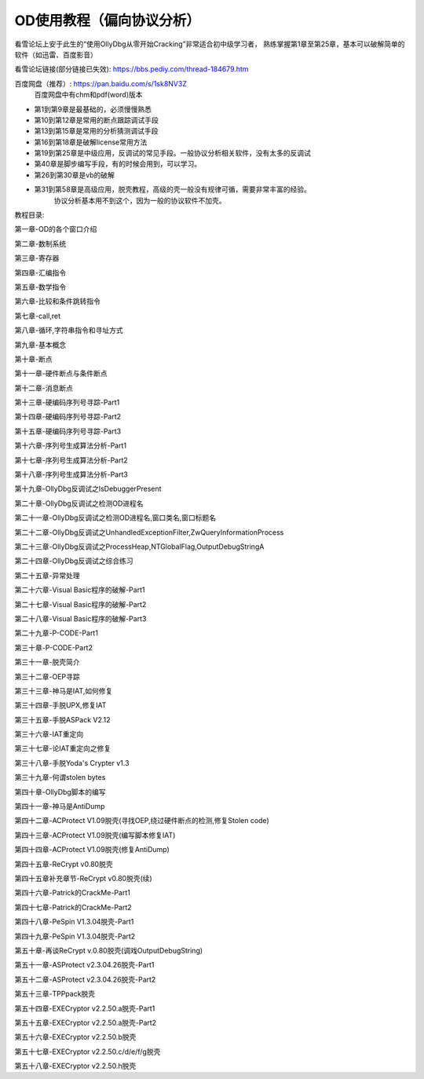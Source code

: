 OD使用教程（偏向协议分析）
===========================

看雪论坛上安于此生的“使用OllyDbg从零开始Cracking”非常适合初中级学习者，
熟练掌握第1章至第25章，基本可以破解简单的软件（如迅雷、百度影音）

看雪论坛链接(部分链接已失效): https://bbs.pediy.com/thread-184679.htm

百度网盘（推荐）:  https://pan.baidu.com/s/1sk8NV3Z
   百度网盘中有chm和pdf(word)版本

* 第1到第9章是最基础的，必须慢慢熟悉
* 第10到第12章是常用的断点跟踪调试手段
* 第13到第15章是常用的分析猜测调试手段
* 第16到第18章是破解license常用方法
* 第19到第25章是中级应用，反调试的常见手段。一般协议分析相关软件，没有太多的反调试
* 第40章是脚步编写手段，有的时候会用到，可以学习。
* 第26到第30章是vb的破解 
* 第31到第58章是高级应用，脱壳教程，高级的壳一般没有规律可循，需要非常丰富的经验。
   协议分析基本用不到这个，因为一般的协议软件不加壳。


教程目录:

第一章-OD的各个窗口介绍

第二章-数制系统

第三章-寄存器

第四章-汇编指令

第五章-数学指令

第六章-比较和条件跳转指令

第七章-call,ret

第八章-循环,字符串指令和寻址方式

第九章-基本概念

第十章-断点

第十一章-硬件断点与条件断点

第十二章-消息断点

第十三章-硬编码序列号寻踪-Part1

第十四章-硬编码序列号寻踪-Part2

第十五章-硬编码序列号寻踪-Part3

第十六章-序列号生成算法分析-Part1

第十七章-序列号生成算法分析-Part2

第十八章-序列号生成算法分析-Part3

第十九章-OllyDbg反调试之IsDebuggerPresent

第二十章-OllyDbg反调试之检测OD进程名

第二十一章-OllyDbg反调试之检测OD进程名,窗口类名,窗口标题名

第二十二章-OllyDbg反调试之UnhandledExceptionFilter,ZwQueryInformationProcess

第二十三章-OllyDbg反调试之ProcessHeap,NTGlobalFlag,OutputDebugStringA

第二十四章-OllyDbg反调试之综合练习

第二十五章-异常处理

第二十六章-Visual Basic程序的破解-Part1

第二十七章-Visual Basic程序的破解-Part2

第二十八章-Visual Basic程序的破解-Part3

第二十九章-P-CODE-Part1

第三十章-P-CODE-Part2

第三十一章-脱壳简介

第三十二章-OEP寻踪

第三十三章-神马是IAT,如何修复

第三十四章-手脱UPX,修复IAT

第三十五章-手脱ASPack V2.12

第三十六章-IAT重定向

第三十七章-论IAT重定向之修复

第三十八章-手脱Yoda's Crypter v1.3

第三十九章-何谓stolen bytes

第四十章-OllyDbg脚本的编写

第四十一章-神马是AntiDump

第四十二章-ACProtect V1.09脱壳(寻找OEP,绕过硬件断点的检测,修复Stolen code)

第四十三章-ACProtect V1.09脱壳(编写脚本修复IAT)

第四十四章-ACProtect V1.09脱壳(修复AntiDump)

第四十五章-ReCrypt v0.80脱壳

第四十五章补充章节-ReCrypt v0.80脱壳(续)

第四十六章-Patrick的CrackMe-Part1

第四十七章-Patrick的CrackMe-Part2

第四十八章-PeSpin V1.3.04脱壳-Part1

第四十九章-PeSpin V1.3.04脱壳-Part2

第五十章-再谈ReCrypt v.0.80脱壳(调戏OutputDebugString)

第五十一章-ASProtect v2.3.04.26脱壳-Part1

第五十二章-ASProtect v2.3.04.26脱壳-Part2

第五十三章-TPPpack脱壳

第五十四章-EXECryptor v2.2.50.a脱壳-Part1

第五十五章-EXECryptor v2.2.50.a脱壳-Part2

第五十六章-EXECryptor v2.2.50.b脱壳

第五十七章-EXECryptor v2.2.50.c/d/e/f/g脱壳

第五十八章-EXECryptor v2.2.50.h脱壳

